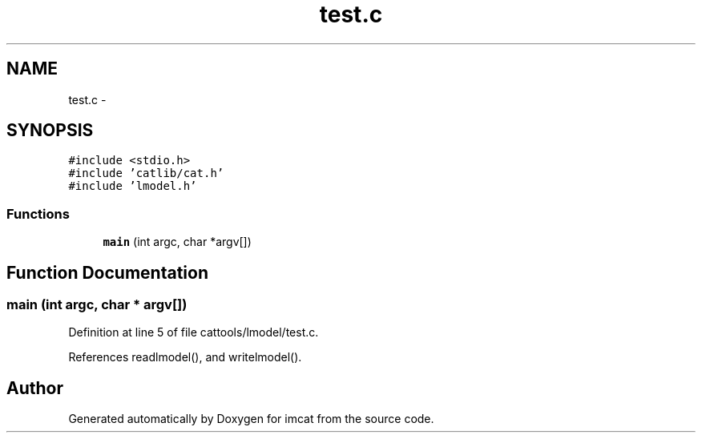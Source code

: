 .TH "test.c" 3 "23 Dec 2003" "imcat" \" -*- nroff -*-
.ad l
.nh
.SH NAME
test.c \- 
.SH SYNOPSIS
.br
.PP
\fC#include <stdio.h>\fP
.br
\fC#include 'catlib/cat.h'\fP
.br
\fC#include 'lmodel.h'\fP
.br

.SS "Functions"

.in +1c
.ti -1c
.RI "\fBmain\fP (int argc, char *argv[])"
.br
.in -1c
.SH "Function Documentation"
.PP 
.SS "main (int argc, char * argv[])"
.PP
Definition at line 5 of file cattools/lmodel/test.c.
.PP
References readlmodel(), and writelmodel().
.SH "Author"
.PP 
Generated automatically by Doxygen for imcat from the source code.
